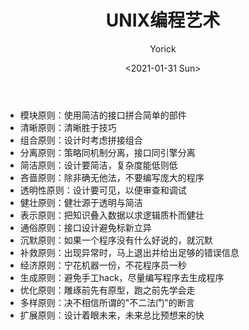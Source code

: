 #+AUTHOR: Yorick
#+EMAIL: wowyorick@126.com
#+TITLE: UNIX编程艺术
#+DATE: <2021-01-31 Sun>
#+OPTIONS: ^:{}

+ 模块原则：使用简洁的接口拼合简单的部件
+ 清晰原则：清晰胜于技巧
+ 组合原则：设计时考虑拼接组合
+ 分离原则：策略同机制分离，接口同引擎分离
+ 简洁原则：设计要简洁，复杂度能低则低
+ 吝啬原则：除非确无他法，不要编写庞大的程序
+ 透明性原则：设计要可见，以便审查和调试
+ 健壮原则：健壮源于透明与简洁
+ 表示原则：把知识叠入数据以求逻辑质朴而健壮
+ 通俗原则：接口设计避免标新立异
+ 沉默原则：如果一个程序没有什么好说的，就沉默
+ 补救原则：出现异常时，马上退出并给出足够的错误信息
+ 经济原则：宁花机器一份，不花程序员一秒
+ 生成原则：避免手工hack，尽量编写程序去生成程序
+ 优化原则：雕琢前先有原型，跑之前先学会走
+ 多样原则：决不相信所谓的"不二法门"的断言
+ 扩展原则：设计着眼未来，未来总比预想来的快
